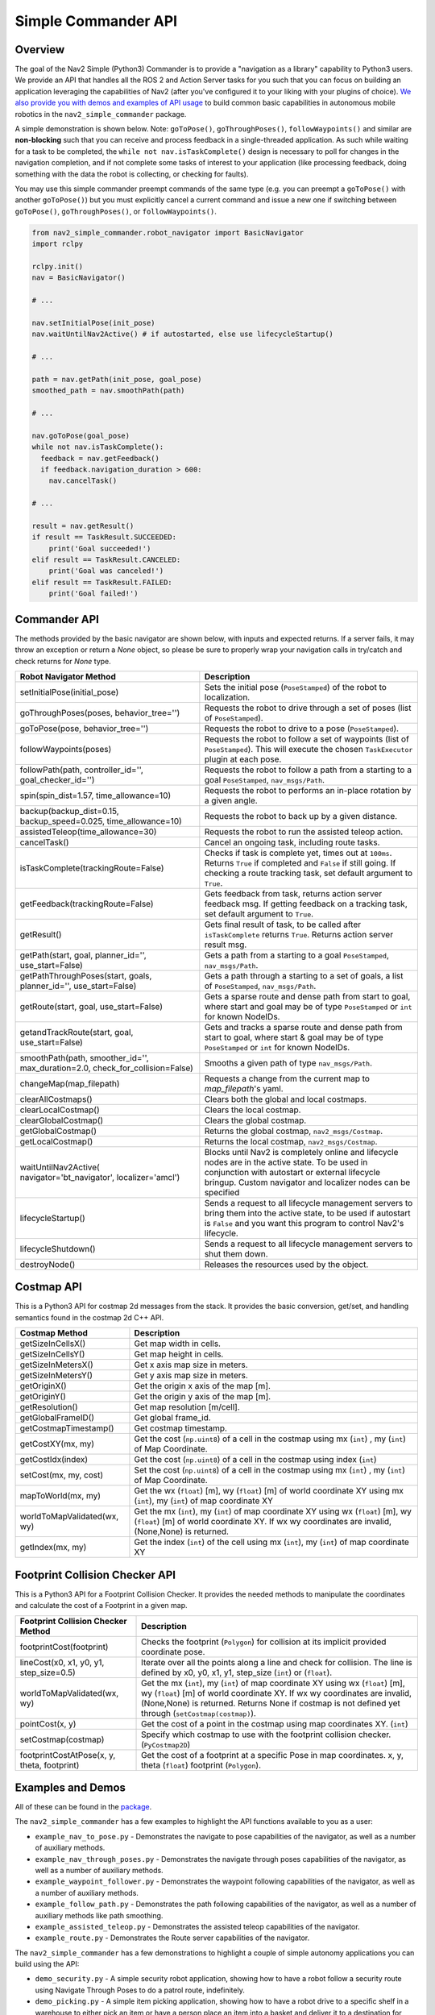 .. _commander_api:

Simple Commander API
####################

Overview
********

The goal of the Nav2 Simple (Python3) Commander is to provide a "navigation as a library" capability to Python3 users. We provide an API that handles all the ROS 2 and Action Server tasks for you such that you can focus on building an application leveraging the capabilities of Nav2 (after you've configured it to your liking with your plugins of choice). `We also provide you with demos and examples of API usage <https://github.com/ros-planning/navigation2/tree/main/nav2_simple_commander>`_ to build common basic capabilities in autonomous mobile robotics in the ``nav2_simple_commander`` package.

A simple demonstration is shown below. Note: ``goToPose()``, ``goThroughPoses()``, ``followWaypoints()`` and similar are **non-blocking** such that you can receive and process feedback in a single-threaded application. As such while waiting for a task to be completed, the ``while not nav.isTaskComplete()`` design is necessary to poll for changes in the navigation completion, and if not complete some tasks of interest to your application (like processing feedback, doing something with the data the robot is collecting, or checking for faults).

You may use this simple commander preempt commands of the same type (e.g. you can preempt a ``goToPose()`` with another ``goToPose()``) but you must explicitly cancel a current command and issue a new one if switching between ``goToPose()``, ``goThroughPoses()``, or ``followWaypoints()``.

.. code-block:: python3

  from nav2_simple_commander.robot_navigator import BasicNavigator
  import rclpy

  rclpy.init()
  nav = BasicNavigator()
  
  # ...

  nav.setInitialPose(init_pose)
  nav.waitUntilNav2Active() # if autostarted, else use lifecycleStartup()

  # ...

  path = nav.getPath(init_pose, goal_pose)
  smoothed_path = nav.smoothPath(path)

  # ...

  nav.goToPose(goal_pose)
  while not nav.isTaskComplete():
    feedback = nav.getFeedback()
    if feedback.navigation_duration > 600:
      nav.cancelTask()

  # ...

  result = nav.getResult()
  if result == TaskResult.SUCCEEDED:
      print('Goal succeeded!')
  elif result == TaskResult.CANCELED:
      print('Goal was canceled!')
  elif result == TaskResult.FAILED:
      print('Goal failed!')


Commander API
*************

The methods provided by the basic navigator are shown below, with inputs and expected returns.
If a server fails, it may throw an exception or return a `None` object, so please be sure to properly wrap your navigation calls in try/catch and check returns for `None` type.

+---------------------------------------+----------------------------------------------------------------------------+
| Robot Navigator Method                | Description                                                                |
+=======================================+============================================================================+
| setInitialPose(initial_pose)          | Sets the initial pose (``PoseStamped``) of the robot to localization.      |
+---------------------------------------+----------------------------------------------------------------------------+
| goThroughPoses(poses,                 | Requests the robot to drive through a set of poses                         |
| behavior_tree='')                     | (list of ``PoseStamped``).                                                 |
+---------------------------------------+----------------------------------------------------------------------------+
| goToPose(pose, behavior_tree='')      | Requests the robot to drive to a pose (``PoseStamped``).                   |
+---------------------------------------+----------------------------------------------------------------------------+
| followWaypoints(poses)                | Requests the robot to follow a set of waypoints (list of ``PoseStamped``). |
|                                       | This will execute the chosen ``TaskExecutor`` plugin at each pose.         |
+---------------------------------------+----------------------------------------------------------------------------+
| followPath(path, controller_id='',    | Requests the robot to follow a path from a starting to a goal              |
| goal_checker_id='')                   | ``PoseStamped``, ``nav_msgs/Path``.                                        |
+---------------------------------------+----------------------------------------------------------------------------+
| spin(spin_dist=1.57,                  | Requests the robot to performs an in-place rotation by a given angle.      |
| time_allowance=10)                    |                                                                            |
+---------------------------------------+----------------------------------------------------------------------------+
| backup(backup_dist=0.15,              | Requests the robot to back up by a given distance.                         |
| backup_speed=0.025, time_allowance=10)|                                                                            |
+---------------------------------------+----------------------------------------------------------------------------+
| assistedTeleop(time_allowance=30)     | Requests the robot to run the assisted teleop action.                      |
+---------------------------------------+----------------------------------------------------------------------------+
| cancelTask()                          | Cancel an ongoing task, including route tasks.                             |
+---------------------------------------+----------------------------------------------------------------------------+
| isTaskComplete(trackingRoute=False)   | Checks if task is complete yet, times out at ``100ms``. Returns            |
|                                       | ``True`` if completed and ``False`` if still going. If checking a route    |
|                                       | tracking task, set default argument to ``True``.                           |
+---------------------------------------+----------------------------------------------------------------------------+
| getFeedback(trackingRoute=False)      | Gets feedback from task, returns action server feedback msg.               |
|                                       | If getting feedback on a tracking task, set default argument to ``True``.  |
+---------------------------------------+----------------------------------------------------------------------------+
| getResult()                           | Gets final result of task, to be called after ``isTaskComplete``           |
|                                       | returns ``True``. Returns action server result msg.                        |
+---------------------------------------+----------------------------------------------------------------------------+
| getPath(start, goal,                  | Gets a path from a starting to a goal ``PoseStamped``, ``nav_msgs/Path``.  |
| planner_id='', use_start=False)       |                                                                            |
+---------------------------------------+----------------------------------------------------------------------------+
| getPathThroughPoses(start, goals,     | Gets a path through a starting to a set of goals, a list                   |
| planner_id='', use_start=False)       | of ``PoseStamped``, ``nav_msgs/Path``.                                     |
+---------------------------------------+----------------------------------------------------------------------------+
| getRoute(start, goal,                 | Gets a sparse route and dense path from start to goal, where start and     |
| use_start=False)                      | goal may be of type ``PoseStamped`` or ``int`` for known NodeIDs.          |
+---------------------------------------+----------------------------------------------------------------------------+
| getandTrackRoute(start, goal,         | Gets and tracks a sparse route and dense path from start to goal, where    |
| use_start=False)                      | start & goal may be of type ``PoseStamped`` or ``int`` for known NodeIDs.  |
+---------------------------------------+----------------------------------------------------------------------------+
| smoothPath(path, smoother_id='',      | Smooths a given path of type ``nav_msgs/Path``.                            |
| max_duration=2.0,                     |                                                                            |
| check_for_collision=False)            |                                                                            |
+---------------------------------------+----------------------------------------------------------------------------+
| changeMap(map_filepath)               | Requests a change from the current map to `map_filepath`'s yaml.           |
+---------------------------------------+----------------------------------------------------------------------------+
| clearAllCostmaps()                    | Clears both the global and local costmaps.                                 |
+---------------------------------------+----------------------------------------------------------------------------+
| clearLocalCostmap()                   | Clears the local costmap.                                                  |
+---------------------------------------+----------------------------------------------------------------------------+
| clearGlobalCostmap()                  | Clears the global costmap.                                                 |
+---------------------------------------+----------------------------------------------------------------------------+
| getGlobalCostmap()                    | Returns the global costmap, ``nav2_msgs/Costmap``.                         |
+---------------------------------------+----------------------------------------------------------------------------+
| getLocalCostmap()                     | Returns the local costmap, ``nav2_msgs/Costmap``.                          |
+---------------------------------------+----------------------------------------------------------------------------+
| waitUntilNav2Active(                  | Blocks until Nav2 is completely online and lifecycle nodes are in the      |
| navigator='bt_navigator',             | active state. To be used in conjunction with autostart or external         |
| localizer='amcl')                     | lifecycle bringup. Custom navigator and localizer nodes can be specified   |
+---------------------------------------+----------------------------------------------------------------------------+
| lifecycleStartup()                    | Sends a request to all lifecycle management servers to bring them into     |
|                                       | the active state, to be used if autostart is ``False`` and you want this   |
|                                       | program to control Nav2's lifecycle.                                       |
+---------------------------------------+----------------------------------------------------------------------------+
| lifecycleShutdown()                   | Sends a request to all lifecycle management servers to shut them down.     |
+---------------------------------------+----------------------------------------------------------------------------+
| destroyNode()                         | Releases the resources used by the object.                                 |
+---------------------------------------+----------------------------------------------------------------------------+

Costmap API
*************
This is a Python3 API for costmap 2d messages from the stack. It provides the basic conversion, get/set, and handling semantics found in the costmap 2d C++ API.

+---------------------------------------+----------------------------------------------------------------------------+
| Costmap Method                        | Description                                                                |
+=======================================+============================================================================+
| getSizeInCellsX()                     | Get map width in cells.                                                    |
+---------------------------------------+----------------------------------------------------------------------------+
| getSizeInCellsY()                     | Get map height in cells.                                                   |
+---------------------------------------+----------------------------------------------------------------------------+
| getSizeInMetersX()                    | Get x axis map size in meters.                                             |
+---------------------------------------+----------------------------------------------------------------------------+
| getSizeInMetersY()                    | Get y axis map size in meters.                                             |
+---------------------------------------+----------------------------------------------------------------------------+
| getOriginX()                          | Get the origin x axis of the map [m].                                      |
+---------------------------------------+----------------------------------------------------------------------------+
| getOriginY()                          | Get the origin y axis of the map [m].                                      |
+---------------------------------------+----------------------------------------------------------------------------+
| getResolution()                       | Get map resolution [m/cell].                                               |
+---------------------------------------+----------------------------------------------------------------------------+
| getGlobalFrameID()                    | Get global frame_id.                                                       |
+---------------------------------------+----------------------------------------------------------------------------+
| getCostmapTimestamp()                 | Get costmap timestamp.                                                     |
+---------------------------------------+----------------------------------------------------------------------------+
| getCostXY(mx, my)                     | Get the cost (``np.uint8``) of a cell in the costmap using mx (``int``)    |
|                                       | , my (``int``) of Map Coordinate.                                          |
+---------------------------------------+----------------------------------------------------------------------------+
| getCostIdx(index)                     | Get the cost (``np.uint8``) of a cell in the costmap using index (``int``) |
+---------------------------------------+----------------------------------------------------------------------------+
| setCost(mx, my, cost)                 | Set the cost (``np.uint8``) of a cell in the costmap using mx (``int``)    |
|                                       | , my (``int``) of Map Coordinate.                                          |
+---------------------------------------+----------------------------------------------------------------------------+
| mapToWorld(mx, my)                    | Get the wx (``float``) [m], wy (``float``) [m] of world coordinate XY using|
|                                       | mx (``int``), my (``int``) of map coordinate XY                            |
+---------------------------------------+----------------------------------------------------------------------------+
| worldToMapValidated(wx, wy)           | Get the mx (``int``), my (``int``) of map coordinate XY using              |
|                                       | wx (``float``) [m], wy (``float``) [m] of world coordinate XY.             |
|                                       | If wx wy coordinates are invalid, (None,None) is returned.                 |
+---------------------------------------+----------------------------------------------------------------------------+
| getIndex(mx, my)                      | Get the index (``int``) of the cell using mx (``int``), my (``int``) of    |
|                                       | map coordinate XY                                                          |
+---------------------------------------+----------------------------------------------------------------------------+

Footprint Collision Checker API
*******************************
This is a Python3 API for a Footprint Collision Checker.
It provides the needed methods to manipulate the coordinates
and calculate the cost of a Footprint in a given map.

+----------------------------------------------+--------------------------------------------------------------------------------------------+
| Footprint Collision Checker Method           | Description                                                                                |
+==============================================+============================================================================================+
| footprintCost(footprint)                     | Checks the footprint (``Polygon``) for collision at its implicit provided coordinate pose. |
+----------------------------------------------+--------------------------------------------------------------------------------------------+
| lineCost(x0, x1, y0, y1, step_size=0.5)      | Iterate over all the points along a line and check for collision.                          |
|                                              | The line is defined by x0, y0, x1, y1, step_size (``int``) or (``float``).                 |
+----------------------------------------------+--------------------------------------------------------------------------------------------+
| worldToMapValidated(wx, wy)                  | Get the mx (``int``), my (``int``) of map coordinate XY using                              |
|                                              | wx (``float``) [m], wy (``float``) [m] of world coordinate XY.                             |
|                                              | If wx wy coordinates are invalid, (None,None) is returned.                                 |
|                                              | Returns None if costmap is not defined yet through  (``setCostmap(costmap)``).             |
+----------------------------------------------+--------------------------------------------------------------------------------------------+
| pointCost(x, y)                              | Get the cost of a point in the costmap using map coordinates XY. (``int``)                 |
+----------------------------------------------+--------------------------------------------------------------------------------------------+
| setCostmap(costmap)                          | Specify which costmap to use with the footprint collision checker. (``PyCostmap2D``)       |
+----------------------------------------------+--------------------------------------------------------------------------------------------+
| footprintCostAtPose(x, y, theta, footprint)  | Get the cost of a footprint at a specific Pose in map coordinates.                         |
|                                              | x, y, theta (``float``) footprint (``Polygon``).                                           |
+----------------------------------------------+--------------------------------------------------------------------------------------------+

Examples and Demos
******************

All of these can be found in the `package <https://github.com/ros-planning/navigation2/tree/main/nav2_simple_commander>`_.

.. image:: readme.gif
  :width: 800
  :alt: Alternative text
  :align: center

The ``nav2_simple_commander`` has a few examples to highlight the API functions available to you as a user:

- ``example_nav_to_pose.py`` - Demonstrates the navigate to pose capabilities of the navigator, as well as a number of auxiliary methods.
- ``example_nav_through_poses.py`` - Demonstrates the navigate through poses capabilities of the navigator, as well as a number of auxiliary methods.
- ``example_waypoint_follower.py`` - Demonstrates the waypoint following capabilities of the navigator, as well as a number of auxiliary methods.
- ``example_follow_path.py`` - Demonstrates the path following capabilities of the navigator, as well as a number of auxiliary methods like path smoothing.
- ``example_assisted_teleop.py`` - Demonstrates the assisted teleop capabilities of the navigator.  
- ``example_route.py`` - Demonstrates the Route server capabilities of the navigator.  

The ``nav2_simple_commander`` has a few demonstrations to highlight a couple of simple autonomy applications you can build using the API:

- ``demo_security.py`` - A simple security robot application, showing how to have a robot follow a security route using Navigate Through Poses to do a patrol route, indefinitely.
- ``demo_picking.py`` - A simple item picking application, showing how to have a robot drive to a specific shelf in a warehouse to either pick an item or have a person place an item into a basket and deliver it to a destination for shipping using Navigate To Pose.
- ``demo_inspection.py`` - A simple shelf inspection application, showing how to use the Waypoint Follower and task executors to take pictures, RFID scans, etc of shelves to analyze the current shelf statuses and locate items in the warehouse.
